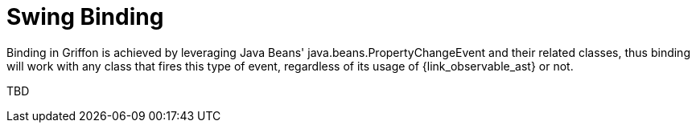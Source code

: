 
[[_models_binding_swing]]
= Swing Binding

Binding in Griffon is achieved by leveraging Java Beans' +java.beans.PropertyChangeEvent+
and their related classes, thus binding will work with any class that fires this type of
event, regardless of its usage of +{link_observable_ast}+ or not.

TBD

